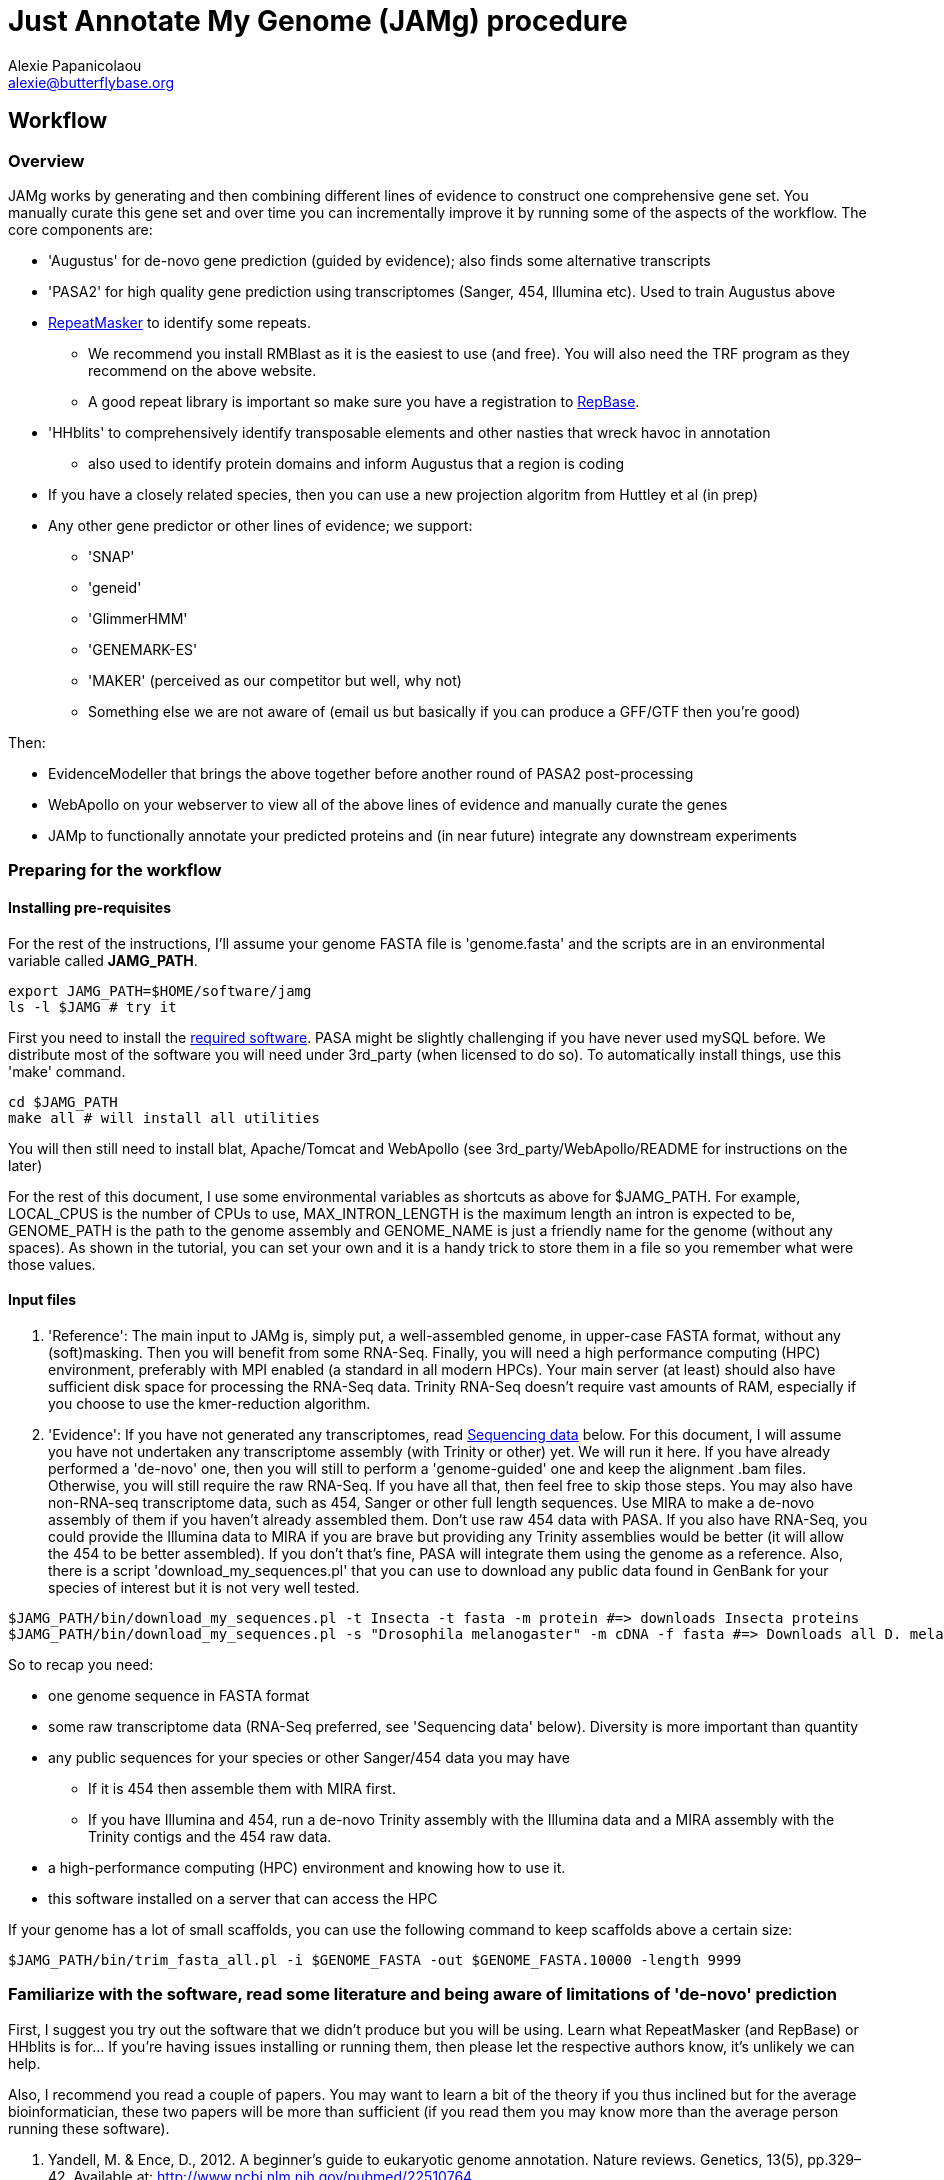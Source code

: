 = Just Annotate My Genome (JAMg) procedure
:Author:    Alexie Papanicolaou
:Email:     alexie@butterflybase.org
:Date:      December 2013
:Revision:  RC1

== Workflow

=== Overview
JAMg works by generating and then combining different lines of evidence to construct one comprehensive gene set. You manually curate this gene set and over time you can incrementally improve it by running some of the aspects of the workflow. The core components are:

* 'Augustus' for de-novo gene prediction (guided by evidence); also finds some alternative transcripts
* 'PASA2' for high quality gene prediction using transcriptomes (Sanger, 454, Illumina etc). Used to train Augustus above
* http://www.repeatmasker.org/RMDownload.html[RepeatMasker] to identify some repeats. 
** We recommend you install RMBlast as it is the easiest to use (and free). You will also need the TRF program as they recommend on the above website.
** A good repeat library is important so make sure you have a registration to http://www.girinst.org[RepBase].
* 'HHblits' to comprehensively identify transposable elements and other nasties that wreck havoc in annotation
** also used to identify protein domains and inform Augustus that a region is coding
* If you have a closely related species, then you can use a new projection algoritm from Huttley et al (in prep)
* Any other gene predictor or other lines of evidence; we support:
** 'SNAP'
** 'geneid'
** 'GlimmerHMM'
** 'GENEMARK-ES'
** 'MAKER' (perceived as our competitor but well, why not)
** Something else we are not aware of (email us but basically if you can produce a GFF/GTF then you're good)

Then:

* EvidenceModeller that brings the above together before another round of PASA2 post-processing
* WebApollo on your webserver to view all of the above lines of evidence and manually curate the genes
* JAMp to functionally annotate your predicted proteins and (in near future) integrate any downstream experiments


=== Preparing for the workflow

==== Installing pre-requisites

For the rest of the instructions, I'll assume your genome FASTA file is 'genome.fasta' and the scripts are in an environmental variable called *JAMG_PATH*.
[source,bash]
export JAMG_PATH=$HOME/software/jamg
ls -l $JAMG # try it

First you need to install the link:index.html#software[required software]. PASA might be slightly challenging if you have never used mySQL before. We distribute most of the software you will need under 3rd_party (when licensed to do so). To automatically install things, use this 'make' command.

[source,bash]
cd $JAMG_PATH
make all # will install all utilities

You will then still need to install blat, Apache/Tomcat and WebApollo (see 3rd_party/WebApollo/README for instructions on the later)

For the rest of this document, I use some environmental variables as shortcuts as above for $JAMG_PATH. For example, LOCAL_CPUS is the number of CPUs to use, MAX_INTRON_LENGTH is the maximum length an intron is expected to be, GENOME_PATH is the path to the genome assembly and GENOME_NAME is just a friendly name for the genome (without any spaces). As shown in the tutorial, you can set your own and it is a handy trick to store them in a file so you remember what were those values.

==== Input files

. 'Reference':
The main input to JAMg is, simply put, a well-assembled genome, in upper-case FASTA format, without any (soft)masking. Then you will benefit from some RNA-Seq. Finally, you will need a high performance computing (HPC) environment, preferably with MPI enabled (a standard in all modern HPCs). Your main server (at least) should also have sufficient disk space for processing the RNA-Seq data. Trinity RNA-Seq doesn't require vast amounts of RAM, especially if you choose to use the kmer-reduction algorithm.

. 'Evidence':
If you have not generated any transcriptomes, read xref:sequencing-data[Sequencing data] below. For this document, I will assume you have not undertaken any transcriptome assembly (with Trinity or other) yet. We will run it here. If you have already performed a 'de-novo' one, then you will still to perform a 'genome-guided' one and keep the alignment .bam files. Otherwise, you will still require the raw RNA-Seq. If you have all that, then feel free to skip those steps.
You may also have non-RNA-seq transcriptome data, such as 454, Sanger or other full length sequences. Use MIRA to make a de-novo assembly of them if you haven't already assembled them. Don't use raw 454 data with PASA. If you also have RNA-Seq, you could provide the Illumina data to MIRA if you are brave but providing any Trinity assemblies would be better (it will allow the 454 to be better assembled). If you don't that's fine, PASA will integrate them using the genome as a reference.
Also, there is a script 'download_my_sequences.pl' that you can use to download any public data found in GenBank for your species of interest but it is not very well tested.

[source,bash]
$JAMG_PATH/bin/download_my_sequences.pl -t Insecta -t fasta -m protein #=> downloads Insecta proteins
$JAMG_PATH/bin/download_my_sequences.pl -s "Drosophila melanogaster" -m cDNA -f fasta #=> Downloads all D. melanogaster cDNA sequences

So to recap you need:

* one genome sequence in FASTA format
* some raw transcriptome data (RNA-Seq preferred, see 'Sequencing data' below). Diversity is more important than quantity
* any public sequences for your species or other Sanger/454 data you may have
** If it is 454 then assemble them with MIRA first.
** If you have Illumina and 454, run a de-novo Trinity assembly with the Illumina data and a MIRA assembly with the Trinity contigs and the 454 raw data.
* a high-performance computing (HPC) environment and knowing how to use it.
* this software installed on a server that can access the HPC

If your genome has a lot of small scaffolds, you can use the following command to keep scaffolds above a certain size:
[source,bash]
$JAMG_PATH/bin/trim_fasta_all.pl -i $GENOME_FASTA -out $GENOME_FASTA.10000 -length 9999

=== Familiarize with the software, read some literature and being aware of limitations of 'de-novo' prediction

First, I suggest you try out the software that we didn't produce but you will be using. Learn what RepeatMasker (and RepBase) or HHblits is for... If you're having issues installing or running them, then please let the respective authors know, it's unlikely we can help.

Also, I recommend you read a couple of papers. You may want to learn a bit of the theory if you thus inclined but for the average bioinformatician, these two papers will be more than sufficient (if you read them you may know more than the average person running these software).

. Yandell, M. & Ence, D., 2012. A beginner’s guide to eukaryotic genome annotation. Nature reviews. Genetics, 13(5), pp.329–42. Available at: http://www.ncbi.nlm.nih.gov/pubmed/22510764
. Haas, B., Zeng, Q. & Pearson, M., 2011. Approaches to fungal genome annotation. Mycology, 2(3), pp.118–141. Available at: http://www.tandfonline.com/doi/abs/10.1080/21501203.2011.606851

Also you may want to practice with our link:tutorial.html[tutorial] before proceeding. That way you will know if you're doing something wrong, if the software is not behaving as it should (i.e. a bug) or there is something peculiar about your data. It would not be unlikely if your HPC environment and our software are not compatible, in that case ask you system administrator to let us know.

== Annotation, step by step

You may follow any of the following steps in any order, at times you can even accomplish them in parallel. See the link:tutorial.html[tutorial] for inspiration. Leave Augustus for the end, just before EvidenceModeller.

.Preparing the evidence
* 'Exon identification': Using your genome FASTA, run the script 'prepare_domain_exon_annotation.pl'. This script will run RepeatMasker on your genome, and explore if any ORF is coding for a protein. It does this by first extracting all putative ORFs that have enough amino acids (stretches of Ns, as in gaps, will be translated to X. We don't like those...). Then for each putative ORF it will search against a transposon database and then against a database of known proteins. 
+
TIP: If you have already run RepeatMasker that is ok, make sure that a file that is called $GENOME_PATH.masked is in the same directory as $GENOME_PATH. It will continue with the ORF exploration.
+
You can choose which 'known protein' database to use after the transposons. It can be the entire Uniprot distributed with HHblits or one of the taxon-specific databases we provide from RefSeq. These databases are in the folder databases/hhblits/. This script can make use of MPI so that if you have a computing PC-Farm (i.e. no batch system) you can do this:
+
[source,bash]
$JAMG_PATH/bin/prepare_domain_exon_annotation.pl -genome $GENOME_PATH -verbose \
 -uniprot_db $JAMG_PATH/databases/hhblits/refseq_insecta_march13_just_useful \
 -trans $JAMG_PATH/databases/hhblits/transposons \
 -engine mpi -hosts morgan:5-haldane3:12-haldane2:10-haldane1:5-haldane4:12 -mpi 44 \
 -scratch /dev/shm/$USER
# RepeatMasker is going to be run above. Once finished, run this as later we will need a "soft-masked" genome:
$JAMG_PATH/3rd_party/bin/maskFastaFromBed -soft -fi $GENOME_PATH -fo $GENOME_PATH.softmasked \
 -bed $GENOME_PATH.out.gff # this last file is the output from RepeatMasker
+
The last option '-scratch', tells the program to copy all the database files to every node's local memory. You can use any local directory (/tmp/$USER or a scratch) but be careful you have enough space (and memory). Remember that /dev/shm and some /tmp use the computer's local memory (not hard disk). That's very fast but it will use RAM. Our computers have 48Gb of RAM each and that is far more than needed (depending on database size, estimate 1-5Gb per MPI process). Not including this option means that the databases will be read over the network. That's fine if your network connection is fast, unsaturated and the databases are small. Otherwise, decrease the number of processes, find another computing environment or use a smaller database.
+
WARNING: '-engine' option has a number of possible options. We've tested 'mpi' and 'localmpi' and routinely use 'PBS'. The 'cluster' option splits the input into segments and produces command files for you to run (we haven't tested it). See xref:MPI[MPI help].
+
Once 'prepare_domain_exon_annotation.pl' is complete, you can provide the .hint files to Augustus (eventually).
+
* 'RNA-Seq processing': essentially you will be following the process outline http://pasa.sourceforge.net/#A_RNASeq[here]. Briefly:
** Choose the maximum intron expected in your species (in base pairs). For the rest of these instructions, we will store in the env. variable $MAX_INTRON_LENGTH:
+
[source,bash]
export MAX_INTRON_LENGTH=70000
export LOCAL_CPUS=4 # example number of CPUs to use
+
** Do some mild trimming of your sequences, see 3rd_party/preprocess_reads (you can use the -noscreen option to improve speed).
** Prepare Trinity RNA-Seq 'de-novo' assemblies (a.k.a. TDN) with all the data concatanated (separately for -left and -right for paired end; any additional single end reads can be concatanated to the -left).
** Prepare http://trinityrnaseq.sourceforge.net/genome_guided_trinity.html[Trinity RNA-Seq genome-guided assemblies] (a.k.a. TGG) with the same input data.
*** Make sure you *keep the aligment .bam files*. We will use them down the line.
*** If you are assembling transcripts from microbial genomes, make sure you use the --jaccard_clip option.
*** If you annotating a large eukaryotic genome (e.g. mouse), feel free to use Cufflinks as well but use gsnap as an aligner, not Tophat. If your genome is compact (e.g. Drosophila, microbes), just don't...
*** We have two scripts if you have a lot of data (e.g. a dozen lanes of HiSeq) but there is no benefit learning them if you only have a few Gb of data or are not in a hurry: 
**** bin/prepare_trinity_genome_assembly_pbs.pl prepares everything you need for a TGG assembly. It splits the data into small, medium and large jobs so that all the small run together. Otherwise a single 'large' job will delay the entire processing, only to find out that you're assembling a highly expressed retrotransposon.
**** 'bin/align_rnaseq_gsnap.pl' automatically run against all files that match a pattern for left and right so that you don't have to do it manually. In other words, it is for advanced users with lots of data.
+
TIP: There is little benefit using more than 6 threads for each GSNAP (it's actually making it slower). Also it can take > 2 days to align 50 M reads but depends on the quality of the data. For high-throughput I recommend you 'split' your input data into chunks and align in parallel. For parallelization with computing clusters, you can use the -commands_only option and create a text file that has one line worth of commands for each input. You can then use the unix command 'split' or ParaFly to run it on a cluster.
+
**** also 'util/trinity_gg_helper' can be used to (re)run batches of Trinity-guided assemblies on a PBS cluster. 
*** This is the last command you will need for the genome-guided part:
+
[source,bash]
# store what is TDN output
$JAMG_PATH/3rd_party/PASA/misc_utilities/accession_extractor.pl < Trinity_denovo.fasta > tdn.accs
# prepare TGG output
$JAMG_PATH/bin/prepare_trinity_genome_assembly_pbs.pl -files ./*.concordant_uniq.bam -intron $MAX_INTRON_LENGTH
ls *cmds # Run each one using your method of choice, e.g. ParaFly
find Dir_*  -name "*inity.fasta" | $JAMG_PATH/3rd_party/trinityrnaseq/util/GG_trinity_accession_incrementer.pl > Trinity_GG.fasta
# compile TGG and TDN outputs into one file.
cat Trinity_denovo.fasta Trinity_GG.fasta > transcripts.fasta
+
** Before we continue with the assembly, we ought to prepare the RNA-Seq files for use with Augustus later on. In particular we want to know the coverage, which exons are joined together, where are the introns etc
*** First, converting the BAM alignment files of RNA-Seq to something that Augustus can appreciate and also identify the intron/exon junction reads
+
[source,bash]
$JAMG_PATH/bin/augustus_RNAseq_hints.pl -bam RNASeq_TGG_input.bam -genome $GENOME_PATH # RNASeq_TGG_input.bam is from prepare_trinity_genome_assembly_pbs.pl
+
** Now follow the PASA http://pasa.sourceforge.net/[guidelines] to assemble them as transcripts. If you are having issues installing PASA, look at the link:tutorial.html[tutorial] for advice.
+
[source,bash]
# identify poly-a tails using SeqClean
$JAMG_PATH/3rd_party/bin/seqclean transcripts.fasta -c $LOCAL_CPUS -n 10000 
$JAMG_PATH/3rd_party/PASA/scripts/Launch_PASA_pipeline.pl -c alignAssembly.config -C -R -g $GENOME_PATH \
 --ALIGNERS blat,gmap --TRANSDECODER --CPU $LOCAL_CPUS \
 -T -t transcripts.fasta.clean -u transcripts.fasta \
 --TDN tdn.accs
# Find transcripts that did not make it to the genome
$JAMG_PATH/3rd_party/PASA/scripts/build_comprehensive_transcriptome.dbi -c alignAssembly.config -t transcripts.fasta.clean
# Identify alternative splicing. This will take a very long time so I don't currently recommend it (you could launch it and leave it running but we are not currently using the output)
$JAMG_PATH/3rd_party/PASA/scripts/Launch_PASA_pipeline.pl -c annotCompare.config -g $GENOME_PATH -t transcripts.fasta.clean --ALT_SPLICE
+
CAUTION: If your gene density is high and you expect transcripts from neighboring genes to often overlap in their UTR regions (e.g. fungi), you can perform more stringent clustering of alignments by adding '--stringent_alignment_overlap 30.0'. 
+
*** If your RNA-seq was single-stranded (used the --sslib option) then add the PASA option '--transcribed_is_aligned_orient'.
*** I'm not patient person, so I run the blat and gmap separately on a cluster with dozens of CPUs. You can use the '-x', '-s' and '-e' options to control which steps of the pipeline to perform. We recommend this only to people who are/want to be expert as it can take sometime to get used to.
*** If you have 50 million read pairs, the entire process should be done in a day. If you have > 1 billion read pairs then the PASA step will not be that much slower (a few days) but your Trinity assembly will take a considerable time. Consider assembling by library or using the kmer normalization technique.
*** The output file of interest is the one matching '*.assemblies.fasta', let us assume it is called 'my.assemblies.fasta' from now on.
* 'Gene models for training and evaluation': Identify a subset of you gene data that is of high quality (this process diverges from the standard PASA approach):
** The standard PASA approach is to use the genome and a perl script to convert 'my.assemblies.fasta' into gene models. Here instead we will use another perl to not only produce gene models but also identify those that can be used for 'de-novo' gene prediction (including generating the different file formats these predictors expect). First, though, you will have to run TransDecoder:
+
[source,bash]
$JAMG_PATH/3rd_party/transdecoder/TransDecoder -t "./*.assemblies.fasta" \
 --search_pfam $JAMG_PATH/3rd_party/transdecoder/pfam/Pfam-AB.hmm.bin
# Alternatively, one can use the PASA approach which will also run TransDecoder (except without a PFAM search)
$JAMG_PATH/3rd_party/PASA/scripts/pasa_asmbls_to_training_set.dbi --pasa_transcripts_fasta ./*.assemblies.fasta \
 --pasa_transcripts_gff3 ./*.pasa_assemblies.gff3
# either case you will have output from TransDecoder
+
** Once that is complete use the 'prepare_golden_genes_for_predictors.pl' script to prepare the various files.
** This script uses exonerate with an initial step with the AATPACKAGE for finding the approximate regions. Exonerate works better if it knows that certain regions are repetitive so we will create a soft-(repeat)masked version of your genome using bedtools.
+
[source,bash]
$JAMG_PATH/bin/prepare_golden_genes_for_predictors.pl -genome $GENOME_PATH.masked -softmasked $GENOME_PATH.softmasked \
 -same_species -augustus $JAMG_PATH/3rd_party/augustus/bin \
 -intron $MAX_INTRON_LENGTH -cpu $LOCAL_CPUS -norefine \
 -transdecoder_gff ./*.assemblies.fasta.gff3 \
 -transdecoder_assembly ./*.assemblies.fasta \
 -transdecoder_peptides ./*.assemblies.fasta.pep 
+
*** I find that -norefine is quicker and makes little difference (but as always I could be wrong).
*** [[pasa-statistics]] Let's explore the output and find some statistics:
+
[source,bash]
$JAMG_HOME/3rd_party/PASA/misc_utilities/index_gff3_files.pl ./*.corrected.gff3.golden.gff3 >/dev/null
$JAMG_HOME/3rd_party/PASA/misc_utilities/exon_and_intron_stats.pl ./*.corrected.gff3.golden.gff3.inx
$JAMG_HOME/3rd_party/PASA/misc_utilities/gff3_to_feature_types.pl ./*.corrected.gff3.golden.gff3 2> /dev/null
+
You can then use R to get for example the (median) size of introns, exons etc.
+
[source,C]
data<-read.csv("*.gff3.intergenes",sep="\t",header=F)
summary(abs(data$V2-data$V3))
//   Min. 1st Qu.  Median    Mean 3rd Qu.    Max. 
//      0    1469    7025   43780   34770 1113000 
mean(abs(data$V2-data$V3), trim=0.20)
// [1] 12175.85   Trimmed mean
+
TIP: Currently the AATPACKAGE and exonerate work rather well. They also very well for 'foreign proteins' (i.e. from another species), just make sure you remove the -same_species parameter from above. In a future version, I'm thinking of integrating a GMAP step (on top or instead of aatpackage or even exonerate) for this step of mapping within the same species (GMAP will not perform between species).
+
* 'Optional': Run de-novo gene predictors that don't require external evidence (all but Augustus).
** For almost all gene predictors, use the RepeatMasked genome (.masked, above). 
** GeneMark-ES does not require any training but you should still use the repeatmasked genome. You also need to install (and accept the license) of GeneMark. Genemark will take a couple of days to complete.
+
[source,bash]
$JAMG_PATH/3rd_party/genemark/gm_es_bp_linux64_v2.3e/gmes/gm_es.pl $GENOME_PATH.masked  # use --BP ON if you're working on fungi 
+
** For geneid, glimmerhmm and snap, you can train them using the output of prepare_golden_genes_for_predictors.pl (see below for each software)
** Glimmerhmm and snap can use external evidence but when we run a validation we saw that they performed less well than without any evidence. We're not experts of the software and there is no documentation so some optimization might be necessary. The input to these software is the output of prepare_golden_genes_for_predictors.pl, in particular *.zff and *.xdef (for snap) and *geneid* or *glimmer for the others. Generally, we will train with the .train. file, then we make predictions and finally we test (evaluate) them against the *.golden.test.gtf file. For more details, see <<evaluation>>.
*** SNAP:
+
[source,bash]
# SNAP - specific instructions
mkdir snap; cd snap
#train
mkdir train ; cd train 
# also copy/link the relevant .fasta .zff data used below
ln -s ../../*zff* ../../*gff3.fasta .
$JAMG_PATH/3rd_party/bin/fathom golden.train.gff3.zff golden.train.gff3.fasta -gene-stats
$JAMG_PATH/3rd_party/bin/fathom golden.train.gff3.zff golden.train.gff3.fasta -categorize 1000
$JAMG_PATH/3rd_party/bin/fathom -export 1000 -plus uni.ann uni.dna
$JAMG_PATH/3rd_party/bin/forge export.ann export.dna
$JAMG_PATH/3rd_party/snap/hmm-assembler.pl Pult . > $GENOME_NAME.hmm # model to use to predict
#predict
mkdir snap_predict; cd snap_predict
# create a directory where each genome sequence is in a single file. Use the softmasked repeats
ln -s $GENOME_PATH.softmasked $GENOME_NAME.softmasked
$JAMG_PATH/bin/splitfasta.pl -i $GENOME_NAME.softmasked
# prepare execution for each genome sequence
find $GENOME_NAME.softmasked_dir1 -maxdepth 1 -type f -exec sh -c \
 'echo "$JAMG_PATH/3rd_party/snap/bin/snap $GENOME_NAME.hmm $1 -lcmask -quiet > $1.snap 2>/dev/null ; \
  $JAMG_PATH/3rd_party/evidencemodeler/OtherGeneFinderTrainingGuide/SNAP/SNAP_output_to_gff3.pl $1.snap $1 > $1.snap.gff3 ; \
  $JAMG_PATH/3rd_party/PASA/misc_utilities/gff3_to_gtf_format.pl $1.snap.gff3 $1 > $1.snap.gtf"' \
  find-copy '{}' \; > snap.commands
ParaFly -c snap.commands -CPU $LOCAL_CPUS -v -shuffle
cat $GENOME_NAME.softmasked_dir1/*snap.gtf > snap.gtf
# evaluate
$JAMG_PATH/3rd_party/eval-2.2.8/evaluate_gtf.pl -g ./*golden.test.gtf snap.gtf > snap.eval
+
**** If you don't like the results, you can create a new training directory and try training with fewer, or more genes. Alternatively you can use external evidence (see 'snap -help') in order to improve specificity and prevent wrong overlapping gene models from being predicted. First create an external evidence file for snap using the training genes and then run snap with an extra option:
+
[source,bash]
# reset input genome directory
rm -f $GENOME_NAME.softmasked_dir1/*snap* $GENOME_NAME.softmasked_dir1/*cidx
# prepare evidence
$JAMG_PATH/bin/zff2hintzff.pl golden.train.gff3.zff 
# then prepare snap with the -xdef command
find $GENOME_NAME.softmasked_dir1 -maxdepth 1 -type f -exec sh -c \
 'echo "$JAMG_PATH/3rd_party/snap/bin/snap $GENOME_NAME.hmm $1 -lcmask -quiet -xdef $1.snap.evidence > $1.snap 2>/dev/null ; \
  $JAMG_PATH/3rd_party/evidencemodeler/OtherGeneFinderTrainingGuide/SNAP/SNAP_output_to_gff3.pl $1.snap $1 > $1.snap.gff3 2>/dev/null ; \
  $JAMG_PATH/3rd_party/PASA/misc_utilities/gff3_to_gtf_format.pl $1.snap.gff3 $1 > $1.snap.gtf 2>/dev/null"' \
  find-copy '{}' \; > snap.commands2
cp evidence/* $GENOME_NAME.softmasked_dir1/ # bit of a convenience hack here
ParaFly -c snap.commands2 -CPU $LOCAL_CPUS -v -shuffle
cat $GENOME_NAME.softmasked_dir1/*snap.gtf > snap2.gtf
# evaluate both snap runs
$JAMG_PATH/3rd_party/eval-2.2.8/evaluate_gtf.pl -g ./*golden.test.gtf  snap.gtf snap2.gtf > snap.eval
# Repeat with any evidence/training data as you wish. Once you're happy, you can delete the $GENOME_NAME.softmasked_dir1 directory
rm -rf $GENOME_NAME.softmasked_dir1
+
**** First, I should say that the zff2hintzff.pl script has room for improvement (specifically, only the 'coding' regions are currently used). Second, if you don't want to evaluate the output and you think that the external evidence has improved matters, there is no reason why you cannot provide all the golden genes (golden.gff3.zff) as external evidence. Clearly you will not be able to have an independent test (since your 'test' genes have been included as evidence) but your aim here is to improve the annotation of a genome, not prove that a particular gene model prediction algorithm is better or worse. We will follow this procedure at the very end with Augustus et al after integrating everything with the evidencemodeler.
*** Glimmer:
+
[source,bash]
# GlimmerHMM - specific instructions
# train
mkdir -p glimmer/train; cd glimmer/train
ln -s ../../*glimmer* ../../*.gb.fasta .
$JAMG_PATH/3rd_party/GlimmerHMM/train/trainGlimmerHMM \
 ./*.train.good.gb.fasta ./*.train.good.gb.glimmer \
 -d attempt1 >/dev/null
cd ../
+
**** You can provide the options '-f', '-l' and '-n' which are the average values of respectively: up- and down-stream UTR and intergenic regions. You can use <<pasa-statistics,scripts>> within PASA to get an estimate for these.
**** Glimmer asks you set certain false positive/negative thresholds: they are found in the false. files: 'false.acc' for acceptor sites, 'false.don' for donor sites, 'false.atg' for start sites. These are thresholds and are defined in the '.cfg' file and some defaults are already stored, they are often not very good. You can opt to change these defaults in order to balance over- with under- predicting. I tend to pick something that prevents over-prediction (i.e. when false positives jumps down to something acceptable). NB: make sure you only use 'two and only two decimal places' in the cfg file. Now you can start predicting:
+
[source,bash]
# predict
# create a directory where each genome sequence is in a single file. Use the hardmasked repeats
ln -s $GENOME_PATH.masked $GENOME_NAME.masked
$JAMG_PATH/bin/splitfasta.pl -i $GENOME_NAME.masked
# prepare execution for each genome sequence
find $GENOME_NAME.masked_dir1 -maxdepth 1 -type f -exec sh -c \
 'echo "$JAMG_PATH/3rd_party/GlimmerHMM/bin/glimmerhmm $1 train/attempt1 > $1.glimmer 2>/dev/null ; \
  $JAMG_PATH/3rd_party/evidencemodeler/OtherGeneFinderTrainingGuide/GlimmerHMM/glimmerHMM_out_to_gff3.pl $1.glimmer $1 > $1.glimmer.gff3 2>/dev/null; \
  $JAMG_PATH/3rd_party/PASA/misc_utilities/gff3_to_gtf_format.pl $1.glimmer.gff3 $1 > $1.glimmer.gtf 2>/dev/null "' \
  find-copy '{}' \; > glimmer.commands 
ParaFly -c glimmer.commands -CPU $LOCAL_CPUS -v -shuffle
cat $GENOME_NAME.masked_dir1/*glimmer.gtf > glimmer.gtf
# evaluate
$JAMG_PATH/3rd_party/eval-2.2.8/evaluate_gtf.pl -g ./*golden.test.gtf  glimmer.gtf > glimmer.eval
+
WARNING: Glimmer may crash with the very not informative 'segmentation fault'. It is usually data & system (i.e. C library) specific. As Glimmer is unsupported (i.e. they don't reply to emails) and rather old, there is little we could do. If that happens for you, try another server. If it still happens, simply don't use it.
+
*** Geneid
+
[source,bash]
$JAMG_PATH/3rd_party/cegma/bin/geneid-train -v ./*geneid.golden.train.gff3 $GENOME_PATH train
cd train
make_paramfile $JAMG_PATH/3rd_party/cegma/data/self.param.template coding.initial.5.logs coding.transition.5.logs start.logs acc.logs don.logs intron.max > $GENOME_NAME.param
cd ..
#TODO CONVERT TO PERL $JAMG_PATH/bin/optimize_geneid.sh train/$GENOME_NAME.param ./*.golden.train.good.gb.geneid.fasta ./*.golden.train.good.gb.geneid run1 > $GENOME_NAME.optimization.cmds
ParaFly -c $GENOME_NAME.optimization.cmds -CPU $LOCAL_CPUS
+
** [[projection]]If we have a closely species that is well annotated, a good approach is to 'project' that genome's gene models to our unannotated one.This script is still under construction but once ready we can use it like so:
+
[source,bash]
create_projections.py -reference annotated_genome.fasta -genes [annotated_genome.gff3|annotated_genome.genbank] -genome new_genome.fasta -out new_genome.gff3
+
* [[foreign_proteins]] 'Foreign proteins'
** Pick a species or taxon, download data, align
*** First get some foreign proteins from a taxon that makes sense. Then go to http://uniprot.org[UniProt] or ftp://ftp.ncbi.nlm.nih.gov/refseq/release/[RefSeq] and download something appropriate. Alternatively, you could bulk download some taxa you'd like to sue with the 'download_my_sequences' script. I highly recommend you use the http://weizhong-lab.ucsd.edu/cd-hit/download.php[cd-hit] program to reduce redundancy. Regardless, when you have your data, you can align them to your genome using some kind of cutoff (your guess will depend on the data and will be as good as my guess...).
+
[source,bash]
# download data e.g. insects/invertebrate:
wget -c --mirror --accept=protein.faa.gz ftp://ftp.ncbi.nlm.nih.gov/refseq/release/invertebrate \
 && gunzip -dc ftp.ncbi.nlm.nih.gov/refseq/release/invertebrate/*gz > foreign_proteins.fsa
# OR:
$JAMG_PATH/bin/download_my_sequences.pl -t Insecta -f fasta -m protein -out foreign_proteins.fsa # more data than RefSeq, slower
cd-hit -c 0.90 -i foreign_proteins.fsa -o foreign_proteins.nr90 -d 0 -M 0 -T 10 # remove reduncancy to 90%
# align data using some rather arbitrary cut-offs:
$JAMG_PATH/bin/prepare_golden_genes_for_predictors.pl -identical 40 -similar 70 -mismatch_cutoff 100 -stop_golden \
 -genome $GENOME_PATH.masked -softmasked $GENOME_PATH.softmasked -peptides foreign_proteins.nr90 \
 -intron $MAX_INTRON_LENGTH -cpu $LOCAL_CPUS -norefine
+
* 'Running Augustus'
* 'Creating a consensus gene set'
* 'Adding UTR and alternative splicing'
* 'Functional annotation' with JAMPs
* 'Setting up WebApollo'
** Adding more data to WebApollo
+
[source,bash]
genome_gaps_to_bed.pl 
+
* 'Where do I go from here?'

== [[seeking-help]] General info and help

TIP: Every perl script in JAMg has a 'PerlDoc' so that you can do this to read the manual.

[source,bash]
perldoc prepare_domain_exon_annotation.pl # the complete manual 
prepare_domain_exon_annotation.pl # or short info
Usage:
    Mandatory
     -fasta|genome|in :s   => FASTA file of genome
     -engine          :s   => How to run hhblits: none, local, localmpi, PBS or cluster (def. localmpi)
     -transposon_db   :s   => HHblits transposon database (provided)
     -uniprot_db      :s   => HHblits Uniprot database (see ftp://toolkit.genzentrum.lmu.de/pub/HH-suite/databases/hhsuite_dbs)
     -hosts           :s   => Only for -engine mpi: a definition for which hosts to use in the format hostname1:number_of_cpus-hostname2:number_of_cpus, e.g. localhost:5-remote:5

TIP: You don't have to type the entire argument, the first few unique letters will be enough. The pipe character (|) tells you that -fasta or -genome (or -in) can be used interchangebly. The :s or :i above means that we expect a string or integer to be the argument. Remember to quote (") strings that have spaces in them. When in doubt use the defaults.



.[[MPI]]How to prepare for MPI
* MPI is free. We recommend openMPI but we also support MPICH2. You can install it from repositories, e.g. on Debian/Ubuntu:
+
[source,bash]
apt-get install openmpi-bin
+
* Tell FFINDEX where the shared libraries are. FFINDEX is installed as part of transdecoder
  You ought to include it in your $HOME/.bashrc or your sys-admin can copy the libraries in a system-wide path.
+
[source,bash]
export LD_LIBRARY_PATH=$LD_LIBRARY_PATH:$JAMG_PATH/3rd_party/transdecoder/util/lib64/


.[[sequencing-data]]Sequencing data
To make the most of the annotation platform you will need some RNA-Seq. Generally speaking, the more is better but beyond a certain point, any added value decreases. If you have the ability to design your genome/transcriptome sequencing before you've reached this stage then, first of all, "Well Done"(TM)! Too often sequencing is undertaken with little understanding of the needs of the downstream processes... Second, your genome assembly will greatly benefit from long-range mate pair libraries, long reads (such as Pac-Bio) or optical mapping (if working on bacteria or have lots of cash). The reason for this is that your ability to fully ascertain gene families that have paralogues will only be as good as your feature annotation, and you feature annotation cannot be better than the underlying genome assembly sequence for those regions. Third, for your transcriptome diversity of tissue/life stages is key to acquiring sequencing of us many diverse tissues as possible. Be particularly careful if you wish to identify lowly expressed genes: even with tissue specific libraries, you may need to sequence deeply (the literature is your friend). The most difficult class of genes to annotate are rapidly evolving and lowly expressed genes since you will then have to rely solely on the de-novo prediction but the protein domain search above will be of great help.

.[[evaluation]]Evaluation of gene models
TODO
Because for evaluation we are using the entire genome, specificity will be somewhat low if your 'test' set has few genes. Basically a low specificity means that the prediction created gene models not found in your test set (as expected).

.[[parafly]]Using ParaFly for servers
TODO

.Glossary
Reference sequence::
 A contiguous, relatively long, sequence that is used to anchor other sequences or features
Feature::
 In this context, an annotation of a reference sequence that has start and stop co-ordinates (e.g. a gene). It can have sub-features (e.g. exons). Usually we just use the term 'feature'' for sub-features too.

.FAQ
link:mailto:alexie@butterflybase.org[Email us] one!












